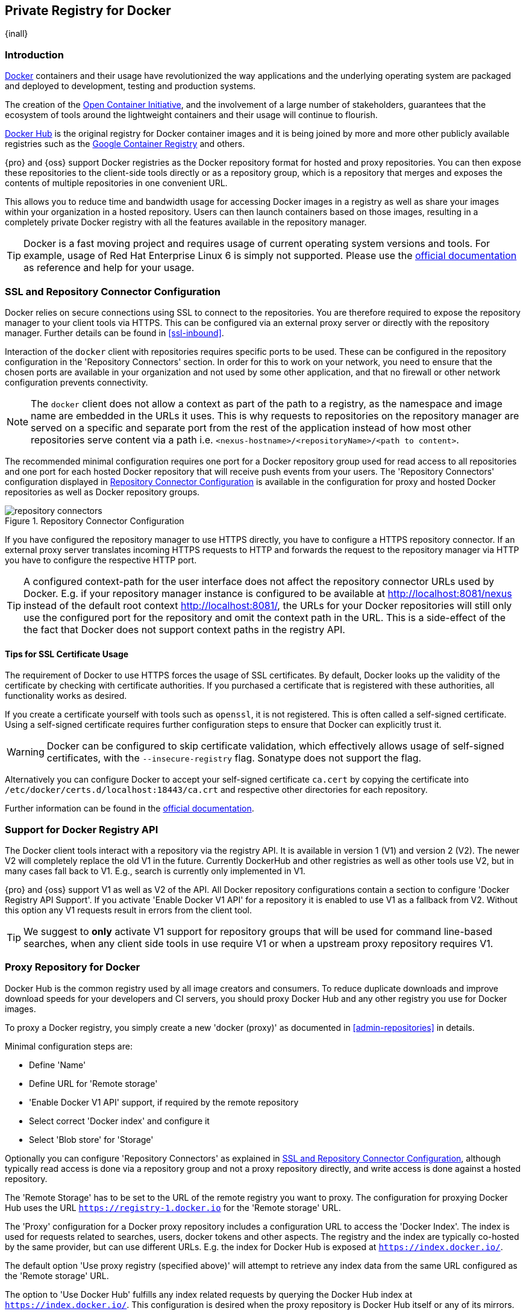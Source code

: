 [[docker]]
== Private Registry for Docker
{inall}

[[docker-introduction]]
=== Introduction

https://www.docker.com/[Docker] containers and their usage have revolutionized the way applications and the
underlying operating system are packaged and deployed to development, testing and production systems.

The creation of the http://opencontainers.org/[Open Container Initiative], and the involvement of a large number
of stakeholders, guarantees that the ecosystem of tools around the lightweight containers and their usage will
continue to flourish.

https://hub.docker.com/[Docker Hub] is the original registry for Docker container images and it is being joined by
more and more other publicly available registries such as the https://cloud.google.com/container-registry/[Google
Container Registry] and others.

{pro} and {oss} support Docker registries as the Docker repository format for hosted and proxy repositories. You
can then expose these repositories to the client-side tools directly or as a repository group, which is a
repository that merges and exposes the contents of multiple repositories in one convenient URL.

This allows you to reduce time and bandwidth usage for accessing Docker images in a registry as well as share your
images within your organization in a hosted repository. Users can then launch containers based on those images,
resulting in a completely private Docker registry with all the features available in the repository manager.

TIP: Docker is a fast moving project and requires usage of current operating system versions and tools. For
example, usage of Red Hat Enterprise Linux 6 is simply not supported. Please use the
https://docs.docker.com/[official documentation] as reference and help for your usage.

[[docker-ssl-connector]]
=== SSL and Repository Connector Configuration

Docker relies on secure connections using SSL to connect to the repositories. You are therefore required to expose
the repository manager to your client tools via HTTPS. This can be configured via an external proxy server or
directly with the repository manager. Further details can be found in <<ssl-inbound>>.

Interaction of the `docker` client with repositories requires specific ports to be used. These can be configured
in the repository configuration in the 'Repository Connectors' section. In order for this to work on your 
network, you need to ensure that the chosen ports are available in your organization and not used by some other 
application, and that no firewall or other network configuration prevents connectivity.

NOTE: The `docker` client does not allow a context as part of the path to a registry, as the namespace and image
 name are embedded in the URLs it uses. This is why requests to repositories on the repository manager are served
 on a specific and separate port from the rest of the application instead of how most other repositories serve
 content via a path i.e. `<nexus-hostname>/<repositoryName>/<path to content>`.

The recommended minimal configuration requires one port for a Docker repository group used for read access to all
repositories and one port for each hosted Docker repository that will receive push events from your users. The
'Repository Connectors' configuration displayed in <<fig-repository-connectors>> is available in the 
configuration for proxy and hosted Docker repositories as well as Docker repository groups.

[[fig-repository-connectors]]
.Repository Connector Configuration
image::figs/web/repository-connectors.png[scale=50]

If you have configured the repository manager to use HTTPS directly, you have to configure a HTTPS repository
connector. If an external proxy server translates incoming HTTPS requests to HTTP and forwards the request to the
repository manager via HTTP you have to configure the respective HTTP port.

TIP: A configured context-path for the user interface does not affect the repository connector URLs used by 
Docker. E.g. if your repository manager instance is configured to be available at http://localhost:8081/nexus 
instead of the default root context http://localhost:8081/, the URLs for your Docker repositories will still only 
use the configured port for the repository and omit the context path in the URL. This is a side-effect of the the 
fact that Docker does not support context paths in the registry API.

==== Tips for SSL Certificate Usage

The requirement of Docker to use HTTPS forces the usage of SSL certificates. By default, Docker looks up the
validity of the certificate by checking with certificate authorities. If you purchased a certificate
that is registered with these authorities, all functionality works as desired. 

If you create a certificate yourself with tools such as `openssl`, it is not registered. This is 
often called a self-signed certificate. Using a self-signed certificate requires further configuration steps to 
ensure that Docker can explicitly trust it.

WARNING: Docker can be configured to skip certificate validation, which effectively allows usage of self-signed
certificates, with the `--insecure-registry` flag. Sonatype does not support the flag.

////
----
--insecure-registry localhost:18843 --insecure-registry localhost:18444
----

The specific syntax of the start for the Docker daemon changed between versions of Docker. A manual start of
Docker version 1.6.2, for example, looks like this:

----
docker -d -D --insecure-registry localhost:18443 
----

On newer versions `-d` is replaced with `daemon`.

If Docker is configured to start up as a service on a Linux distribution, the configuration varies based on
the distribtuion, its version as well as the startup system in use.

For example on Ubuntu 15.10, a customized startup can be configured in the file
`/etc/systemd/system/docker.service.d/custom.conf`. The customized start can be set up with:

----
[Service]
ExecStart=
ExecStart=/usr/bin/docker daemon -H fd:// --insecure-registry localhost:80183 --insecure-registry localhost:80184
----

Red Hat Enterprise Linux/CentOS 7 uses the configuration file `etc/sysconfig/docker`. It contains a configuration
line for the insecure registry setup that you can uncomment and edit as needed:

----
INSECURE-REGISTRY='--insecure-registry localhost:18843 --insecure-registry localhost:18444'
----

Reloading the configuration and restarting the docker daemon activates the new settings and can be performed with

----
systemctl daemon-reload
systemcttl restart docker
----
////


Alternatively you can configure Docker to accept your self-signed certificate `ca.cert` by copying the certificate into
`/etc/docker/certs.d/localhost:18443/ca.crt` and respective other directories for each repository.

Further information can be found in the https://docs.docker.com/registry/insecure/[official documentation].

[[docker-registry-api]]
=== Support for Docker Registry API

The Docker client tools interact with a repository via the registry API. It is available in version 1 (V1) and
version 2 (V2). The newer V2 will completely replace the old V1 in the future. Currently DockerHub and other
registries as well as other tools use V2, but in many cases fall back to V1. E.g., search is currently only
implemented in V1.

{pro} and {oss} support V1 as well as V2 of the API. All Docker repository configurations contain a section to
configure 'Docker Registry API Support'. If you activate 'Enable Docker V1 API' for a repository it is enabled to
use V1 as a fallback from V2. Without this option any V1 requests result in errors from the client tool.

TIP: We suggest to *only* activate V1 support for repository groups that will be used for command line-based
searches, when any client side tools in use require V1 or when a upstream proxy repository requires V1.

[[docker-proxy]]
=== Proxy Repository for Docker

Docker Hub is the common registry used by all image creators and consumers.  To reduce duplicate downloads and
improve download speeds for your developers and CI servers, you should proxy Docker Hub and any other registry you
use for Docker images.

To proxy a Docker registry, you simply create a new 'docker (proxy)' as documented in <<admin-repositories>> in
details.

Minimal configuration steps are:

- Define 'Name'
- Define URL for 'Remote storage'
- 'Enable Docker V1 API' support, if required by the remote repository
- Select correct 'Docker index' and configure it
- Select 'Blob store' for 'Storage'

Optionally you can configure 'Repository Connectors' as explained in <<docker-ssl-connector>>, although typically 
read access is done via a repository group and not a proxy repository directly, and write access is done against a
hosted repository.

The 'Remote Storage' has to be set to the URL of the remote registry you want to proxy. The configuration for
proxying Docker Hub uses the URL `https://registry-1.docker.io` for the 'Remote storage' URL.

The 'Proxy' configuration for a Docker proxy repository includes a configuration URL to access the 'Docker
Index'. The index is used for requests related to searches, users, docker tokens and other aspects. The registry
and the index are typically co-hosted by the same provider, but can use different URLs. E.g. the index for Docker
Hub is exposed at `https://index.docker.io/`.

The default option 'Use proxy registry (specified above)' will attempt to retrieve any index data from the same
URL configured as the 'Remote storage' URL.

The option to 'Use Docker Hub' fulfills any index related requests by querying the Docker Hub index at
`https://index.docker.io/`. This configuration is desired when the proxy repository is Docker Hub itself or any of
its mirrors.

The option to use a 'Custom index' allows you to specify the URL of the index for the remote repository.

It is important to configure a correct pair of 'Remote Storage' URL and 'Docker Index' URL. In case of a mismatch,
search results potentially do not reflect the content of the remote repository and other problems can occur.

TIP: Just to recap, in order to configure a proxy for Docker Hub you configure the 'Remote Storage' URL to
https://registry-1.docker.io, enable Docker V1 API support and for the choice of 'Docker Index' select the 'User
Docker Hub' option.

[[docker-hosted]]
=== Hosted Repository for Docker (Private Registry for Docker)

A hosted repository using the Docker repository format is typically called a private Docker registry. It can be
used to upload your own container images as well as third-party images. It is common practice to create two
separate hosted repositories for these purposes.

To create a Docker hosted repository, simply create a new 'docker (hosted)' repository as documented in
<<admin-repositories>>.

Minimal configuration steps are:

- Define 'Name'
- Select 'Blob store' for 'Storage'

If you add a 'Repository Connectors' configuration as documented in <<docker-ssl-connector>> you can `push` 
images to this repository, and subsequently access them directly from the hosted repository or ideally from the 
Docker repository group as documented in <<docker-group>>.

By default this setup will allow repeated deployment of images. If you want to enforce new deployments using
different versions, set the 'Deployment Policy' to 'Disable Redeploy'.

[[docker-group]]
=== Repository Groups for Docker

A repository group is the recommended way to expose all your repositories for read access to your users. It allows
you to pull images from all repositories in the group without needing any further client side configuration after
the initial setup. A repository group allows you to expose the aggregated content of multiple proxy and hosted
repositories with one URL to your tools.

To create a Docker repository group, simply create a new 'docker (group)' repository as documented in
<<admin-repositories>>.

Minimal configuration steps are:

- Define 'Name'
- Select 'Blob store' for 'Storage'
- Add Docker repositories to the 'Members' list in the desired order

Typically the member list includes a mixture of proxy and hosted repositories to allow access to public as well as
private images.

Using the 'Repository Connectors' port of the repository group and the URL of the repository manager in your 
client tool gives you access to the container images in all repositories from the group. Any new images added as 
well as any new repositories added to the group will automatically be available.

TIP: Check out this repository configuration demonstrated in link:https://www.youtube.com/watch?v=oxCztw5MfAw[a
video].

=== Authentication

If access to a repository requires the user to be authenticated, `docker` queries the user for the username,
password and email address and persists it in `~/.docker/config.json`.  Typically this is required when
<<anonymous, anonymous access>> to the repository manager is disabled or the operation requires authentication. An
example is a `push` operation that publishes an image to the repository.

The authentication can be configured in a separate step using the `docker login` command for the desired
repository or repository group:

----
docker login <nexus-hostname>:<repository-port>
----

Provide your repository manager credentials of username and password as well as an email address. This
authentication is persisted in `~/.docker/config.json` and reused for any subsequent interactions against that
repository.  Individual login operations must be performed for each repository and repository group you want to
access in an authenticated manner.

TIP: Specifically when planning to push to a repository a preemptive login operation is advisable as it removes
the need for use interaction and is therefore suitable for continuous integration server setups and the
automations scenarios.

////
=== Configuration
Each repository in the repository manager accessed from Docker
has to be configured. An example set for docker accessing a {pro} running on `localhost` with a hosted repository
on port `18444` and a repository group on port `18443` is:
////

=== Accessing Repositories 

You can browse Docker repositories in the user interface and inspect the components and assets and their details
as documented in <<browse-browse>>.

When using the 'docker' command line client, or any other tools using the repository manager indirectly, the
common structure for commands can be:

----
docker <command> <nexus-hostname>:<repository-port>/<namespace>/<image>:<tag>
docker search <nexus-hostname>:<repository-port>/<search-term>

----

with

command:: a docker command such as 'push' or 'pull'
nexus-hostname:: the IP number or hostname of your repository manager
repository-port:: the port configured as the repository connector for the specific repository or repository group
namespace:: the namespace of the specific image reflecting the owner
image:: the name of the Docker image
tag:: the optional tag of the image, defaulting to 'latest' when omitted
search-term:: the search term or name of the image to search for

The most important aspects are to know and use the correct hostname for the repository manager and the port for
the desired repository or repository group.

[[docker-search]]
=== Searching

Searching for Docker images can be performed in the user interface as described in <<search-components>>. This
search will find all Docker images that are currently stored in repositories, either because they have been pushed
to a hosted repository or they have been proxied from an upstream repository and cached in the repository manager.

The more common use case for a Docker user is to search for images on the command line:

----
$ docker search postgres
NAME      DESCRIPTION                                  STARS  OFFICIAL  AUTOMATED
postgres  The PostgreSQL object-relational database... 1025   [OK]
...
----

By default this search uses Docker Hub as preconfigured in `docker` and will only find images available there. A
more powerful search is provided by the repository manager when searching against a repository group. An example
looking for a `postgres` image on {oss} running on the host `nexus.example.com` and exposing a repository group
with a repository connector port of 18443 looks like this:

----
docker search nexus.example.com:18443/postgres
----

The results include all images found in the repositories that are part of the repository group. This includes any
private images you have pushed to your hosted repositories. In addition it includes all results returned from the
remote repositories configured as proxy repositories in the group. Searching in a specific repository can be
achieved by using the repository connector port for the specific repository.


[[docker-pull]]
=== Pulling Images

Downloading images, also known as pulling, from the repository manager can be performed with the `docker pull`
command.  The only necessary additions are the hostname or IP address of the repository manager as well as the
repoisitory connector port for the repository or repository group to download from:

----
docker pull <nexus-hostname>:<repository-port>/<image>
----

The preferred setup is to proxy all relevant sources of public/private images you want to use, with Docker Hub
being the most common choice. Then configure one or more hosted repositories to contain your own images, and
expose these repositories through one repository group.

Examples for various images from {oss} running on the host `nexus.example.com` and exposing a repository
group with a repository connector port of 18443 are:

----
docker pull nexus.example.com:18443/ubuntu
docker pull nexus.example.com:18443/bitnami/node
docker pull nexus.example.com:18443/postgres:9.4
----

These snippets download the official `ubuntu` image, the `node` image from the user `bitnami` and the version 9.4
of the `postgres` image. Official images such as `ubuntu` or `postgres` belong to the `library` user on Docker Hub
and will therefore show up as `library/ubuntu` and `library/postgres` in the repository manager.

After a successful `pull` you can start the container with `run`.

[[docker-push]]
=== Pushing Images


Sharing an image can be achieved, by publishing it to a hosted repository. This is completely private and requires
you to `tag` and `push` the image. To tag an image, the image identifier (imageId) is required.  It is listed when
showing the list of all images with `docker images`. Syntax and an example are for creating a tag are:

----
docker tag <imageId> <nexus-hostname>:<repository-port>/<image>:<tag>
docker tag af340544ed62 nexus.example.com:18444/hello-world:mytag
----

Once the tag, which can be equivalent to a version, is created successfully, you can confirm its creation with 
`docker images` and issue the push with the syntax:

----
docker push <nexus-hostname>:<repository-port>/<image>:<tag>
----

IMPORTANT: Note that the port needs to be the repository connector port configured for the *hosted*
repository to which you want to push to. You can not push to a repository group or a proxy repository.


A sample output could look like this:

----
$ docker push nexus.example.com:18444/hello-world:labeltest
The push refers to a repository [nexus.example.com:18444/hello-world] (len: 1)
Sending image list
Pushing repository nexus.example.com:18444/hello-world (1 tags)
535020c3e8ad: Image successfully pushed
af340544ed62: Image successfully pushed
Pushing tag for rev [af340544ed62] on
{https://nexus.example.com:18444/repository/docker-internal/v1/repositories/hello-world/tags/labeltest}
----

Now, this updated image is available in the repository manager and can be pulled by anyone with access to the
repository, or the repository group, containing the image. Pulling the image from the repository group exposed at
port 18443 can be done with:

----
docker pull nexus.example.com:18443/hello-world:labeltest
----

Prior to push, and depending on your configuration, repository manager login credentials may be required before a
push or pull can occur.

TIP: Searching, Browsing, Pushing and Pulling are all showcased in
link:https://www.youtube.com/watch?v=Z2jH9LgeeI8[this video].

Pushing large images can result in failures due to network interruptions and other issues. These partial uploads
result in temporary storage for these transfers in the repository manager filling up. The task 'Purge incomplete
docker uploads' can be configured to delete these files. Further documentation can be found in
<<admin-system-tasks>>.


////
/* Local Variables: */
/* ispell-personal-dictionary: "ispell.dict" */
/* End:             */
////
